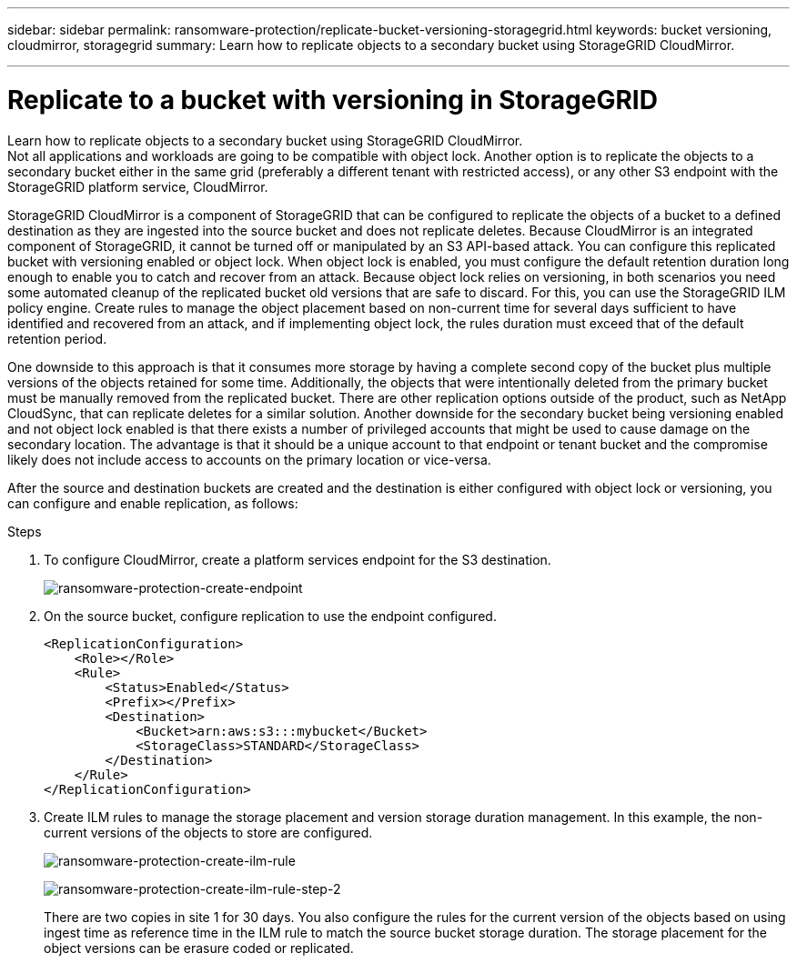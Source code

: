 ---
sidebar: sidebar
permalink: ransomware-protection/replicate-bucket-versioning-storagegrid.html
keywords: bucket versioning, cloudmirror, storagegrid
summary: Learn how to replicate objects to a secondary bucket using StorageGRID CloudMirror.

---

= Replicate to a bucket with versioning in StorageGRID

:hardbreaks:
:nofooter:
:icons: font
:linkattrs:
:imagesdir: ../media/

[.lead]

Learn how to replicate objects to a secondary bucket using StorageGRID CloudMirror.
Not all applications and workloads are going to be compatible with object lock. Another option is to replicate the objects to a secondary bucket either in the same grid (preferably a different tenant with restricted access), or any other S3 endpoint with the StorageGRID platform service, CloudMirror.

StorageGRID CloudMirror is a component of StorageGRID that can be configured to replicate the objects of a bucket to a defined destination as they are ingested into the source bucket and does not replicate deletes. Because CloudMirror is an integrated component of StorageGRID, it cannot be turned off or manipulated by an S3 API-based attack. You can configure this replicated bucket with versioning enabled or object lock. When object lock is enabled, you must configure the default retention duration long enough to enable you to catch and recover from an attack. Because object lock relies on versioning, in both scenarios you need some automated cleanup of the replicated bucket old versions that are safe to discard. For this, you can use the StorageGRID ILM policy engine. Create rules to manage the object placement based on non-current time for several days sufficient to have identified and recovered from an attack, and if implementing object lock, the rules duration must exceed that of the default retention period. 

One downside to this approach is that it consumes more storage by having a complete second copy of the bucket plus multiple versions of the objects retained for some time. Additionally, the objects that were intentionally deleted from the primary bucket must be manually removed from the replicated bucket. There are other replication options outside of the product, such as NetApp CloudSync, that can replicate deletes for a similar solution. Another downside for the secondary bucket being versioning enabled and not object lock enabled is that there exists a number of privileged accounts that might be used to cause damage on the secondary location. The advantage is that it should be a unique account to that endpoint or tenant bucket and the compromise likely does not include access to accounts on the primary location or vice-versa. 

After the source and destination buckets are created and the destination is either configured with object lock or versioning, you can configure and enable replication, as follows: 

.Steps
. To configure CloudMirror, create a platform services endpoint for the S3 destination.
+
image:ransomware-protection-create-endpoint.png[ransomware-protection-create-endpoint]
+
. On the source bucket, configure replication to use the endpoint configured.
+
----
<ReplicationConfiguration>
    <Role></Role>
    <Rule>
        <Status>Enabled</Status>
        <Prefix></Prefix>
        <Destination>
            <Bucket>arn:aws:s3:::mybucket</Bucket>
            <StorageClass>STANDARD</StorageClass>
        </Destination>
    </Rule>
</ReplicationConfiguration>
----
+
. Create ILM rules to manage the storage placement and version storage duration management. In this example, the non-current versions of the objects to store are configured. 
+
image:ransomware-protection-create-ilm-rule.png[ransomware-protection-create-ilm-rule]
+
image:ransomware-protection-create-ilm-rule-step-2.png[ransomware-protection-create-ilm-rule-step-2]
+

There are two copies in site 1 for 30 days. You also configure the rules for the current version of the objects based on using ingest time as reference time in the ILM rule to match the source bucket storage duration. The storage placement for the object versions can be erasure coded or replicated.

